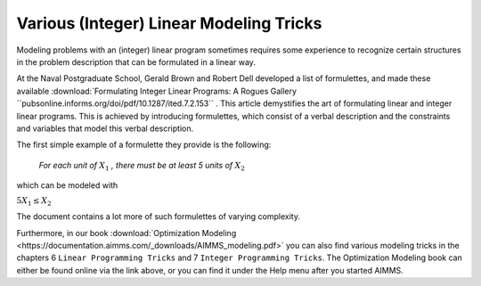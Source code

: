Various (Integer) Linear Modeling Tricks
===========================================

.. meta::
   :description: Various resources about integer and linear modeling tricks for efficiency.
   :keywords: resources, integer, linear, modeling, efficiency


Modeling problems with an (integer) linear program sometimes requires some experience to recognize certain structures 
in the problem description that can be formulated in a linear way. 

At the Naval Postgraduate School, Gerald Brown and Robert Dell developed a list of formulettes, and made these 
available :download:`Formulating Integer Linear Programs: A Rogues Gallery ``pubsonline.informs.org/doi/pdf/10.1287/ited.7.2.153`` .
This article demystifies the art of formulating linear and integer linear programs. 
This is achieved by introducing formulettes, which consist of a verbal description and 
the constraints and variables that model this verbal description.

The first simple example of a formulette they provide is the following:

    *For each unit of* :math:`X_1` *, there must be at least 5 units of* :math:`X_2`

which can be modeled with

:math:`5X_1 \le X_2`

The document contains a lot more of such formulettes of varying complexity.

Furthermore, in our book :download:`Optimization Modeling <https://documentation.aimms.com/_downloads/AIMMS_modeling.pdf>` 
you can also find various modeling tricks in the chapters 6 ``Linear Programming Tricks`` and 7 ``Integer Programming Tricks``. 
The Optimization Modeling book can either be found online via the link above, or you can find it under the Help menu after you started AIMMS.


.. spelling:word-list::

    formulettes
    formulette